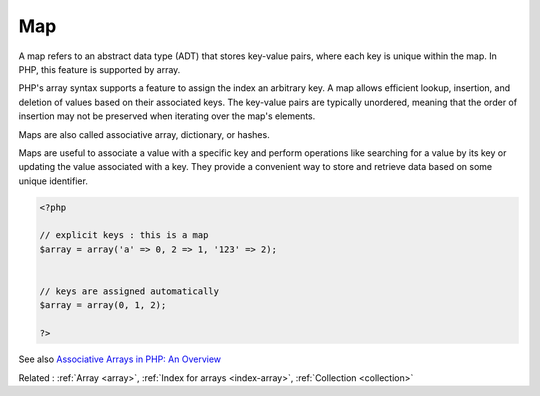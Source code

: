 .. _map:

Map
---

A map refers to an abstract data type (ADT) that stores key-value pairs, where each key is unique within the map. In PHP, this feature is supported by array. 

PHP's array syntax supports a feature to assign the index an arbitrary key. A map allows efficient lookup, insertion, and deletion of values based on their associated keys. The key-value pairs are typically unordered, meaning that the order of insertion may not be preserved when iterating over the map's elements.

Maps are also called associative array, dictionary, or hashes.

Maps are useful to associate a value with a specific key and perform operations like searching for a value by its key or updating the value associated with a key. They provide a convenient way to store and retrieve data based on some unique identifier.



.. code-block:: php
   
   
   <?php
   
   // explicit keys : this is a map
   $array = array('a' => 0, 2 => 1, '123' => 2);
   
   
   // keys are assigned automatically
   $array = array(0, 1, 2);
   
   ?>
   


See also `Associative Arrays in PHP: An Overview <https://www.simplilearn.com/tutorials/php-tutorial/associative-array-in-php>`_

Related : :ref:`Array <array>`, :ref:`Index for arrays <index-array>`, :ref:`Collection <collection>`
